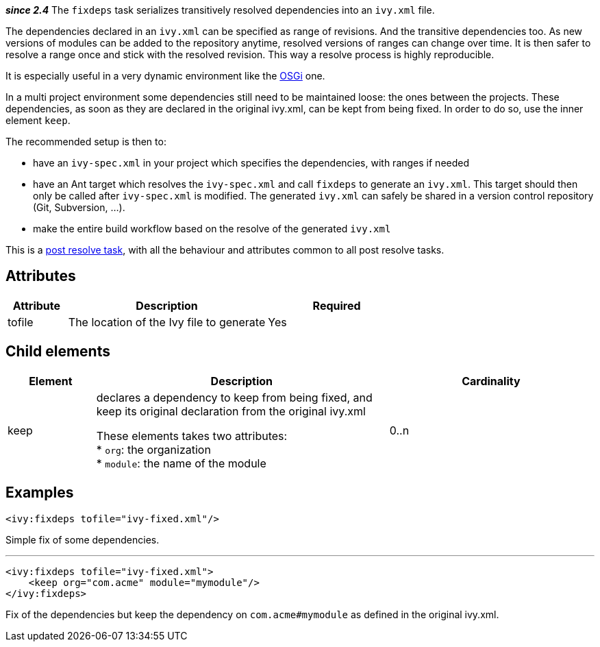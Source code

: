 ////
   Licensed to the Apache Software Foundation (ASF) under one
   or more contributor license agreements.  See the NOTICE file
   distributed with this work for additional information
   regarding copyright ownership.  The ASF licenses this file
   to you under the Apache License, Version 2.0 (the
   "License"); you may not use this file except in compliance
   with the License.  You may obtain a copy of the License at

     http://www.apache.org/licenses/LICENSE-2.0

   Unless required by applicable law or agreed to in writing,
   software distributed under the License is distributed on an
   "AS IS" BASIS, WITHOUT WARRANTIES OR CONDITIONS OF ANY
   KIND, either express or implied.  See the License for the
   specific language governing permissions and limitations
   under the License.
////

*__since 2.4__*
The `fixdeps` task serializes transitively resolved dependencies into an `ivy.xml` file.

The dependencies declared in an `ivy.xml` can be specified as range of revisions. And the transitive dependencies too. As new versions of modules can be added to the repository anytime, resolved versions of ranges can change over time. It is then safer to resolve a range once and stick with the resolved revision. This way a resolve process is highly reproducible.

It is especially useful in a very dynamic environment like the link:../osgi.html[OSGi] one.

In a multi project environment some dependencies still need to be maintained loose: the ones between the projects. These dependencies, as soon as they are declared in the original ivy.xml, can be kept from being fixed. In order to do so, use the inner element `keep`.

The recommended setup is then to:

* have an `ivy-spec.xml` in your project which specifies the dependencies, with ranges if needed
* have an Ant target which resolves the `ivy-spec.xml` and call `fixdeps` to generate an `ivy.xml`. This target should then only be called after `ivy-spec.xml` is modified. The generated `ivy.xml` can safely be shared in a version control repository (Git, Subversion, ...).
* make the entire build workflow based on the resolve of the generated `ivy.xml`

This is a link:../use/postresolvetask.html[post resolve task], with all the behaviour and attributes common to all post resolve tasks.

== Attributes

[options="header",cols="15%,50%,35%"]
|=======
|Attribute|Description|Required
|tofile|The location of the Ivy file to generate|Yes
|=======

== Child elements

[options="header",cols="15%,50%,35%"]
|=======
|Element|Description|Cardinality
|keep|declares a dependency to keep from being fixed, and keep its original declaration from the original ivy.xml

These elements takes two attributes: +
* `org`: the organization +
* `module`: the name of the module|0..n
|=======

== Examples

[source,xml]
----
<ivy:fixdeps tofile="ivy-fixed.xml"/>
----

Simple fix of some dependencies.

'''

[source,xml]
----
<ivy:fixdeps tofile="ivy-fixed.xml">
    <keep org="com.acme" module="mymodule"/>
</ivy:fixdeps>
----

Fix of the dependencies but keep the dependency on `com.acme#mymodule` as defined in the original ivy.xml.
